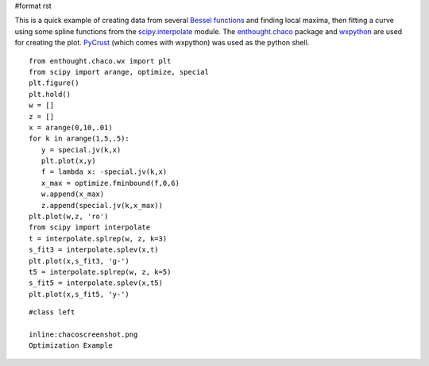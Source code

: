 #format rst

This is a quick example of creating data from several `Bessel functions <http://www.scipy.org/doc/api_docs/scipy.special.info.html>`_ and finding local maxima, then fitting a curve using some spline functions from the `scipy.interpolate <http://www.scipy.org/doc/api_docs/scipy.interpolate.info.html>`_ module.  The `enthought.chaco <http://code.enthought.com/chaco/>`_ package and `wxpython <http://www.wxpython.org/>`_ are used for creating the plot.  `PyCrust <http://wiki.wxpython.org/index.cgi/PyCrust>`_ (which comes with wxpython) was used as the python shell.

::

   from enthought.chaco.wx import plt
   from scipy import arange, optimize, special
   plt.figure()
   plt.hold()
   w = []
   z = []
   x = arange(0,10,.01)
   for k in arange(1,5,.5):
      y = special.jv(k,x)
      plt.plot(x,y)
      f = lambda x: -special.jv(k,x)
      x_max = optimize.fminbound(f,0,6)
      w.append(x_max)
      z.append(special.jv(k,x_max))
   plt.plot(w,z, 'ro')
   from scipy import interpolate
   t = interpolate.splrep(w, z, k=3)
   s_fit3 = interpolate.splev(x,t)
   plt.plot(x,s_fit3, 'g-')
   t5 = interpolate.splrep(w, z, k=5)
   s_fit5 = interpolate.splev(x,t5)
   plt.plot(x,s_fit5, 'y-')

::

   #class left

   inline:chacoscreenshot.png
   Optimization Example

